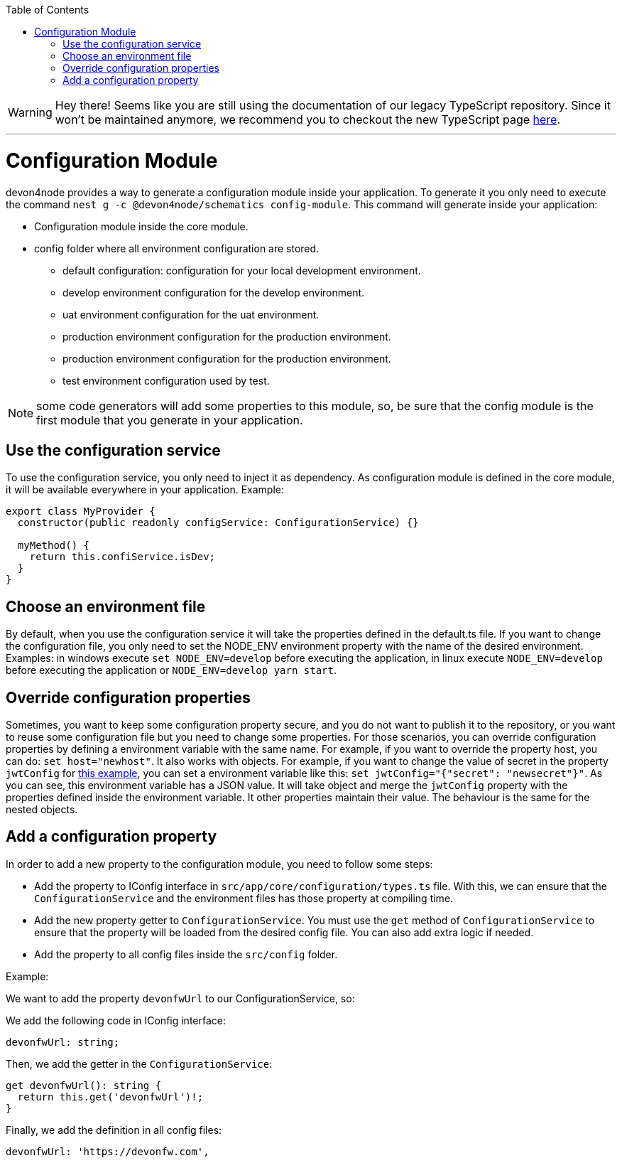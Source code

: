 :toc: macro

ifdef::env-github[]
:tip-caption: :bulb:
:note-caption: :information_source:
:important-caption: :heavy_exclamation_mark:
:caution-caption: :fire:
:warning-caption: :warning:
endif::[]

toc::[]
:idprefix:
:idseparator: -
:reproducible:
:source-highlighter: rouge
:listing-caption: Listing

WARNING: Hey there! Seems like you are still using the documentation of our legacy TypeScript repository. Since it won't be maintained anymore, we recommend you to checkout the new TypeScript page https://devonfw.com/docs/typescript/current/[here]. 

'''

= Configuration Module

devon4node provides a way to generate a configuration module inside your application. To generate it you only need to execute the command `nest g -c @devon4node/schematics config-module`. This command will generate inside your application:

* Configuration module inside the core module.
* config folder where all environment configuration are stored.
** default configuration: configuration for your local development environment.
** develop environment configuration for the develop environment.
** uat environment configuration for the uat environment.
** production environment configuration for the production environment.
** production environment configuration for the production environment.
** test environment configuration used by test.

NOTE: some code generators will add some properties to this module, so, be sure that the config module is the first module that you generate in your application.

== Use the configuration service

To use the configuration service, you only need to inject it as dependency. As configuration module is defined in the core module, it will be available everywhere in your application. Example:

[source,typescript]
----
export class MyProvider {
  constructor(public readonly configService: ConfigurationService) {}

  myMethod() {
    return this.confiService.isDev;
  }
}
----

== Choose an environment file

By default, when you use the configuration service it will take the properties defined in the default.ts file. If you want to change the configuration file, you only need to set the NODE_ENV environment property with the name of the desired environment. Examples: in windows execute `set NODE_ENV=develop` before executing the application, in linux execute `NODE_ENV=develop` before executing the application or `NODE_ENV=develop yarn start`.

== Override configuration properties

Sometimes, you want to keep some configuration property secure, and you do not want to publish it to the repository, or you want to reuse some configuration file but you need to change some properties. For those scenarios, you can override configuration properties by defining a environment variable with the same name. For example, if you want to override the property host, you can do: `set host="newhost"`. It also works with objects. For example, if you want to change the value of secret in the property `jwtConfig` for link:https://github.com/devonfw/devon4node/blob/develop/samples/employee/src/config/develop.ts[this example], you can set a environment variable like this: `set jwtConfig="{"secret": "newsecret"}"`. As you can see, this environment variable has a JSON value. It will take object and merge the `jwtConfig` property with the properties defined inside the environment variable. It other properties maintain their value. The behaviour is the same for the nested objects.

== Add a configuration property

In order to add a new property to the configuration module, you need to follow some steps:

- Add the property to IConfig interface in `src/app/core/configuration/types.ts` file. With this, we can ensure that the `ConfigurationService` and the environment files has those property at compiling time.
- Add the new property getter to `ConfigurationService`. You must use the `get` method of `ConfigurationService` to ensure that the property will be loaded from the desired config file. You can also add extra logic if needed.
- Add the property to all config files inside the `src/config` folder.

Example:

We want to add the property `devonfwUrl` to our ConfigurationService, so:

We add the following code in IConfig interface:

[source,typescript]
----
devonfwUrl: string;
----

Then, we add the getter in the `ConfigurationService`:

[source,typescript]
----
get devonfwUrl(): string {
  return this.get('devonfwUrl')!;
}
----

Finally, we add the definition in all config files:

[source,typescript]
----
devonfwUrl: 'https://devonfw.com',
----

